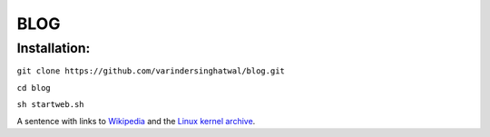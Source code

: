 ====
BLOG
====

Installation:
=============

``git clone https://github.com/varindersinghatwal/blog.git``

``cd blog``

``sh startweb.sh``

A sentence with links to Wikipedia_ and the `Linux kernel archive`_.

.. _Wikipedia: http://www.wikipedia.org/
.. _Linux kernel archive: http://www.kernel.org/

.. _View Demo: http://52.32.177.221:8383/
